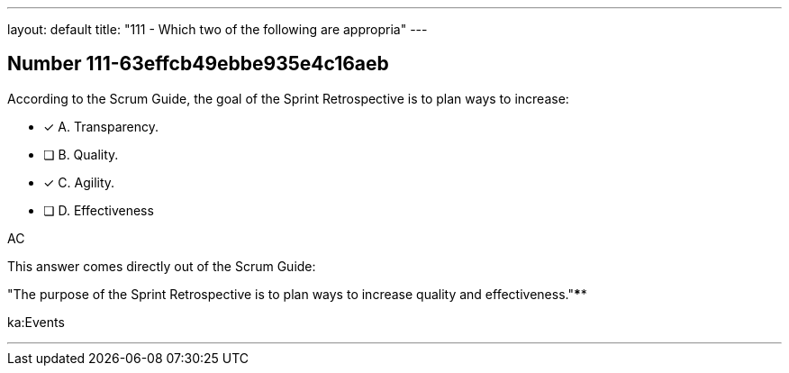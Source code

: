 ---
layout: default 
title: "111 - Which two of the following are appropria"
---


[.question]
== Number 111-63effcb49ebbe935e4c16aeb

****

[.query]
According to the Scrum Guide, the goal of the Sprint Retrospective is to plan ways to increase:

[.list]
* [*] A. Transparency.
* [ ] B. Quality.
* [*] C. Agility.
* [ ] D. Effectiveness
****

[.answer]
AC

[.explanation]
This answer comes directly out of the Scrum Guide:

"The purpose of the Sprint Retrospective is to plan ways to increase quality and effectiveness."****

[.ka]
ka:Events

'''


